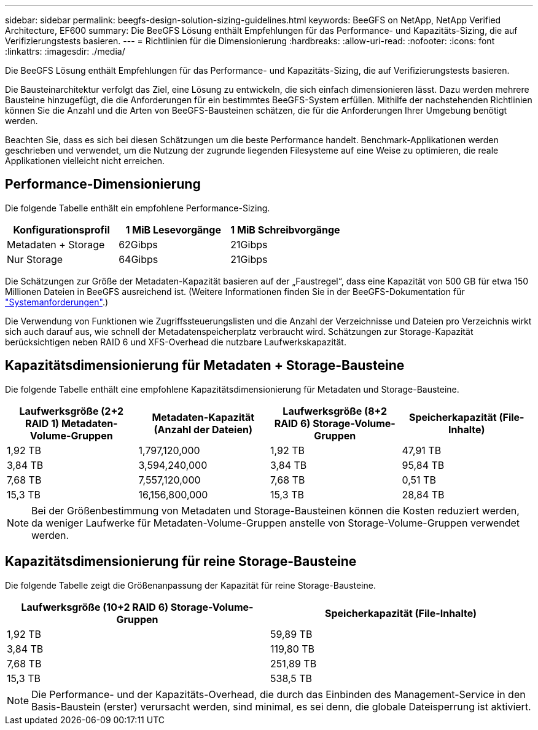 ---
sidebar: sidebar 
permalink: beegfs-design-solution-sizing-guidelines.html 
keywords: BeeGFS on NetApp, NetApp Verified Architecture, EF600 
summary: Die BeeGFS Lösung enthält Empfehlungen für das Performance- und Kapazitäts-Sizing, die auf Verifizierungstests basieren. 
---
= Richtlinien für die Dimensionierung
:hardbreaks:
:allow-uri-read: 
:nofooter: 
:icons: font
:linkattrs: 
:imagesdir: ./media/


[role="lead"]
Die BeeGFS Lösung enthält Empfehlungen für das Performance- und Kapazitäts-Sizing, die auf Verifizierungstests basieren.

Die Bausteinarchitektur verfolgt das Ziel, eine Lösung zu entwickeln, die sich einfach dimensionieren lässt. Dazu werden mehrere Bausteine hinzugefügt, die die Anforderungen für ein bestimmtes BeeGFS-System erfüllen. Mithilfe der nachstehenden Richtlinien können Sie die Anzahl und die Arten von BeeGFS-Bausteinen schätzen, die für die Anforderungen Ihrer Umgebung benötigt werden.

Beachten Sie, dass es sich bei diesen Schätzungen um die beste Performance handelt. Benchmark-Applikationen werden geschrieben und verwendet, um die Nutzung der zugrunde liegenden Filesysteme auf eine Weise zu optimieren, die reale Applikationen vielleicht nicht erreichen.



== Performance-Dimensionierung

Die folgende Tabelle enthält ein empfohlene Performance-Sizing.

|===
| Konfigurationsprofil | 1 MiB Lesevorgänge | 1 MiB Schreibvorgänge 


| Metadaten + Storage | 62Gibps | 21Gibps 


| Nur Storage | 64Gibps | 21Gibps 
|===
Die Schätzungen zur Größe der Metadaten-Kapazität basieren auf der „Faustregel“, dass eine Kapazität von 500 GB für etwa 150 Millionen Dateien in BeeGFS ausreichend ist. (Weitere Informationen finden Sie in der BeeGFS-Dokumentation für https://doc.beegfs.io/latest/system_design/system_requirements.html["Systemanforderungen"^].)

Die Verwendung von Funktionen wie Zugriffssteuerungslisten und die Anzahl der Verzeichnisse und Dateien pro Verzeichnis wirkt sich auch darauf aus, wie schnell der Metadatenspeicherplatz verbraucht wird. Schätzungen zur Storage-Kapazität berücksichtigen neben RAID 6 und XFS-Overhead die nutzbare Laufwerkskapazität.



== Kapazitätsdimensionierung für Metadaten + Storage-Bausteine

Die folgende Tabelle enthält eine empfohlene Kapazitätsdimensionierung für Metadaten und Storage-Bausteine.

|===
| Laufwerksgröße (2+2 RAID 1) Metadaten-Volume-Gruppen | Metadaten-Kapazität (Anzahl der Dateien) | Laufwerksgröße (8+2 RAID 6) Storage-Volume-Gruppen | Speicherkapazität (File-Inhalte) 


| 1,92 TB | 1,797,120,000 | 1,92 TB | 47,91 TB 


| 3,84 TB | 3,594,240,000 | 3,84 TB | 95,84 TB 


| 7,68 TB | 7,557,120,000 | 7,68 TB | 0,51 TB 


| 15,3 TB | 16,156,800,000 | 15,3 TB | 28,84 TB 
|===

NOTE: Bei der Größenbestimmung von Metadaten und Storage-Bausteinen können die Kosten reduziert werden, da weniger Laufwerke für Metadaten-Volume-Gruppen anstelle von Storage-Volume-Gruppen verwendet werden.



== Kapazitätsdimensionierung für reine Storage-Bausteine

Die folgende Tabelle zeigt die Größenanpassung der Kapazität für reine Storage-Bausteine.

|===
| Laufwerksgröße (10+2 RAID 6) Storage-Volume-Gruppen | Speicherkapazität (File-Inhalte) 


| 1,92 TB | 59,89 TB 


| 3,84 TB | 119,80 TB 


| 7,68 TB | 251,89 TB 


| 15,3 TB | 538,5 TB 
|===

NOTE: Die Performance- und der Kapazitäts-Overhead, die durch das Einbinden des Management-Service in den Basis-Baustein (erster) verursacht werden, sind minimal, es sei denn, die globale Dateisperrung ist aktiviert.
